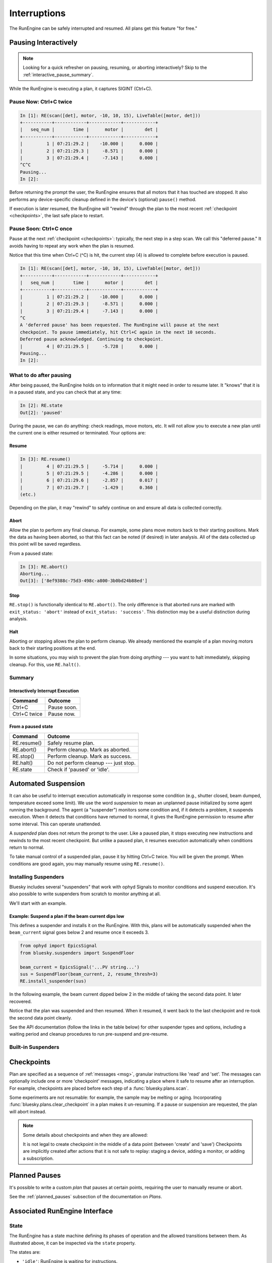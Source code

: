 Interruptions
*************

The RunEngine can be safely interrupted and resumed. All plans get this
feature "for free."

.. _pausing_interactively:

Pausing Interactively
=====================

.. note::

    Looking for a quick refresher on pausing, resuming, or aborting
    interactively? Skip to the :ref:`interactive_pause_summary`.

While the RunEngine is executing a plan, it captures SIGINT (Ctrl+C).

Pause Now: Ctrl+C twice
-----------------------

.. code-block:: python

    In [1]: RE(scan([det], motor, -10, 10, 15), LiveTable([motor, det]))
    +-----------+------------+------------+------------+
    |   seq_num |       time |      motor |        det |
    +-----------+------------+------------+------------+
    |         1 | 07:21:29.2 |    -10.000 |      0.000 |
    |         2 | 07:21:29.3 |     -8.571 |      0.000 |
    |         3 | 07:21:29.4 |     -7.143 |      0.000 |
    ^C^C
    Pausing...
    In [2]:

Before returning the prompt the user, the RunEngine ensures that all motors
that it has touched are stopped. It also performs any device-specific cleanup
defined in the device's (optional) ``pause()`` method.

If execution is later resumed, the RunEngine will "rewind" through the plan to
the most recent :ref:`checkpoint <checkpoints>`, the last safe place to restart.

Pause Soon: Ctrl+C once
-----------------------

Pause at the next :ref:`checkpoint <checkpoints>`: typically, the next step in
a step scan. We call this "deferred pause." It avoids having to repeat any work
when the plan is resumed.

Notice that this time when Ctrl+C (^C) is hit, the current step (4) is allowed
to complete before execution is paused.

.. code-block:: python

    In [1]: RE(scan([det], motor, -10, 10, 15), LiveTable([motor, det]))
    +-----------+------------+------------+------------+
    |   seq_num |       time |      motor |        det |
    +-----------+------------+------------+------------+
    |         1 | 07:21:29.2 |    -10.000 |      0.000 |
    |         2 | 07:21:29.3 |     -8.571 |      0.000 |
    |         3 | 07:21:29.4 |     -7.143 |      0.000 |
    ^C
    A 'deferred pause' has been requested. The RunEngine will pause at the next
    checkpoint. To pause immediately, hit Ctrl+C again in the next 10 seconds.
    Deferred pause acknowledged. Continuing to checkpoint.
    |         4 | 07:21:29.5 |     -5.728 |      0.000 |
    Pausing...
    In [2]:

What to do after pausing
------------------------

After being paused, the RunEngine holds on to information that it might need in
order to resume later. It "knows" that it is in a paused state, and you can
check that at any time:

.. code-block:: python

    In [2]: RE.state
    Out[2]: 'paused'


During the pause, we can do anything: check readings, move motors, etc. It will
not allow you to execute a new plan until the current one is either resumed or
terminated. Your options are:

Resume
^^^^^^

.. code-block:: python

    In [3]: RE.resume()
    |         4 | 07:21:29.5 |     -5.714 |      0.000 |
    |         5 | 07:21:29.5 |     -4.286 |      0.000 |
    |         6 | 07:21:29.6 |     -2.857 |      0.017 |
    |         7 | 07:21:29.7 |     -1.429 |      0.360 |
    (etc.)

Depending on the plan, it may "rewind" to safely continue on and ensure all
data is collected correctly.

Abort
^^^^^

Allow the plan to perform any final cleanup. For example, some plans move
motors back to their starting positions. Mark the data as having been aborted,
so that this fact can be noted (if desired) in later analysis. All of the data
collected up this point will be saved regardless.

From a paused state:

.. code-block:: python

    In [3]: RE.abort()
    Aborting...
    Out[3]: ['8ef9388c-75d3-498c-a800-3b0bd24b88ed']

Stop
^^^^

``RE.stop()`` is functionally identical to ``RE.abort()``. The only
difference is that aborted runs are marked with ``exit_status: 'abort'``
instead of ``exit_status: 'success'``. This distinction may be a useful
distinction during analysis.

Halt
^^^^

Aborting or stopping allows the plan to perform cleanup. We already mentioned
the example of a plan moving motors back to their starting positions at the
end.

In some situations, you may wish to prevent the plan from doing *anything*
--- you want to halt immediately, skipping cleanup. For this, use
``RE.halt()``.

.. _interactive_pause_summary:

Summary
-------

Interactively Interrupt Execution
^^^^^^^^^^^^^^^^^^^^^^^^^^^^^^^^^

======================= ===========
Command                 Outcome
======================= ===========
Ctrl+C                  Pause soon.
Ctrl+C twice            Pause now.
======================= ===========
    
From a paused state
^^^^^^^^^^^^^^^^^^^

============== ===========
Command        Outcome
============== ===========
RE.resume()    Safely resume plan.
RE.abort()     Perform cleanup. Mark as aborted.
RE.stop()      Perform cleanup. Mark as success.
RE.halt()      Do not perform cleanup --- just stop.
RE.state       Check if 'paused' or 'idle'.
============== ===========

.. _suspenders:

Automated Suspension
====================

It can also be useful to interrupt execution automatically in response some
condition (e.g., shutter closed, beam dumped, temperature exceed some limit).
We use the word *suspension* to mean an unplanned pause initialized by some
agent running the background. The agent (a "suspender") monitors some condition
and, if it detects a problem, it suspends execution. When it detects that
conditions have returned to normal, it gives the RunEngine permission to resume
after some interval. This can operate unattended.

.. ipython::
    :verbatim:

    In [1]: RE(scan([det], motor, -10, 10, 15), LiveTable([motor, det]))
    +------------+-------------------+----------------+----------------+
    |   seq_num  |             time  |         motor  |           det  |
    +------------+-------------------+----------------+----------------+
    |         1  |  16:46:08.953815  |          0.03  |        290.00  |
    Suspending....To get prompt hit Ctrl-C to pause the scan
    |         2  |  16:46:20.868445  |          0.09  |        279.00  |
    |         3  |  16:46:29.077690  |          0.16  |        284.00  |
    |         4  |  16:46:33.540643  |          0.23  |        278.00  |
    +------------+-------------------+----------------+----------------+

A *suspended* plan does not return the prompt to the user. Like a paused plan,
it stops executing new instructions and rewinds to the most recent checkpoint.
But unlike a paused plan, it resumes execution automatically when conditions
return to normal.

To take manual control of a suspended plan, pause it by hitting Ctrl+C twice.
You will be given the prompt. When conditions are good again, you may manually
resume using ``RE.resume()``.

.. _installing_suspenders:

Installing Suspenders
---------------------

Bluesky includes several "suspenders" that work with ophyd Signals to monitor
conditions and suspend execution. It's also possible to write suspenders
from scratch to monitor anything at all.

We'll start with an example.

Example: Suspend a plan if the beam current dips low
^^^^^^^^^^^^^^^^^^^^^^^^^^^^^^^^^^^^^^^^^^^^^^^^^^^^

This defines a suspender and installs it on the RunEngine. With this, plans
will be automatically suspended when the ``beam_current`` signal goes below 2
and resume once it exceeds 3.

.. code-block:: python

    from ophyd import EpicsSignal
    from bluesky.suspenders import SuspendFloor

    beam_current = EpicsSignal('...PV string...')
    sus = SuspendFloor(beam_current, 2, resume_thresh=3)
    RE.install_suspender(sus)

In the following example, the beam current dipped below 2 in the middle of
taking the second data point. It later recovered.

.. ipython::
    :verbatim:

    In [6]: RE(my_scan)
    +------------+-------------------+----------------+----------------+
    |   seq_num  |             time  |         theta  |    sclr_chan4  |
    +------------+-------------------+----------------+----------------+
    |         1  |  16:46:08.953815  |          0.03  |        290.00  |
    Suspending....To get prompt hit Ctrl-C to pause the scan
    |         2  |  16:46:20.868445  |          0.09  |        279.00  |
    |         3  |  16:46:29.077690  |          0.16  |        284.00  |
    |         4  |  16:46:33.540643  |          0.23  |        278.00  |
    +------------+-------------------+----------------+----------------+

Notice that the plan was suspended and then resumed. When it resumed, it went
back to the last checkpoint and re-took the second data point cleanly.

See the API documentation (follow the links in the table below) for other
suspender types and options, including a waiting period and cleanup
procedures to run pre-suspend and pre-resume.

Built-in Suspenders
-------------------

.. autosummary::
   :toctree:
   :nosignatures:

   bluesky.suspenders.SuspendBoolHigh
   bluesky.suspenders.SuspendBoolLow
   bluesky.suspenders.SuspendFloor
   bluesky.suspenders.SuspendCeil
   bluesky.suspenders.SuspendInBand
   bluesky.suspenders.SuspendOutBand

.. _checkpoints:

Checkpoints
===========

Plan are specified as a sequence of :ref:`messages <msg>`, granular
instructions like 'read' and 'set'. The messages can optionally include one
or more 'checkpoint' messages, indicating a place where it safe to resume after
an interruption. For example, checkpoints are placed before each step of a
:func:`bluesky.plans.scan`.

Some experiments are not resumable: for example, the sample may be melting or
aging. Incorporating :func:`bluesky.plans.clear_checkpoint` in a plan makes it
un-resuming. If a pause or suspension are requested, the plan will abort
instead.

.. note::

    Some details about checkpoints and when they are allowed:

    It is not legal to create checkpoint in the middle of a data point (between
    'create' and 'save') Checkpoints are implicitly created after actions that
    it is not safe to replay: staging a device, adding a monitor, or adding a
    subscription.

Planned Pauses
==============

It's possible to write a custom *plan* that pauses at certain points, requiring
the user to manually resume or abort.

See the :ref:`planned_pauses` subsection of the documentation on *Plans*.

Associated RunEngine Interface
==============================

State
-----

The RunEngine has a state machine defining its phases of operation and the
allowed transitions between them. As illustrated above, it can be inspected via
the ``state`` property.

The states are:

* ``'idle'``: RunEngine is waiting for instructions.
* ``'running'``: RunEngine is executing instructions.
* ``'paused'``: RunEngine is waiting for user input. It can be 

Suspender-related Methods
-------------------------

.. automethod:: bluesky.run_engine.RunEngine.install_suspender
    :noindex:

.. automethod:: bluesky.run_engine.RunEngine.remove_suspender
    :noindex:

The RunEngine also has a ``suspenders`` property, a collection of the
currently-installed suspenders.

Request Methods
---------------

This method is called when Ctrl+C is pressed or when a 'pause' Message is
processed. It can also be called by user-defined agents. See the next example.

.. automethod:: bluesky.run_engine.RunEngine.request_pause
    :noindex:

This method is used by the ``PVSuspend*`` classes above. It can also be called
by user-defined agents.

.. automethod:: bluesky.run_engine.RunEngine.request_suspend
    :noindex:


Example: Requesting a pause from the asyncio event loop
-------------------------------------------------------

Since the user does not control of the prompt, calls to ``RE.request_pause``
must be planned in advance. Here is a example that pauses the plan after 5
seconds.

.. code-block:: python

    from bluesky.plan_stubs import null

    def loop_forever():
        "a silly plan"
        while True:
            yield from null()

    import asyncio
    loop = asyncio.get_event_loop()
    # Request a pause 5 seconds from now.
    loop.call_later(5, RE.request_pause)

    # Execute the plan.
    RE(loop_forever())

    # Five seconds after ``call_later`` was run, the plan is paused.
    # Observe that the RunEngine is in a 'paused' state.
    RE.state

Above, we passed ``True`` to ``RE.request_pause`` to request a deferred pause.

Experimental: Record Interruptions
==================================

In the analysis stage, it can be useful to know if and when a run was
interrupted.  This experimental feature creates a special event stream
recording the time and nature of any interruptions.

.. warning::

    This is an experimental feature. It is tested but not yet widely used. It
    might be changed or removed in the future.

Activate this feature by setting

.. code-block:: python

    RE.record_interruptions = True

In this mode, the RunEngine emits a special event descriptor after opening a
new run. This name field in the descriptor is 'interruptions'. It has a single
data key:

.. code-block:: python

    {'interruptions': {'dtype': 'string',
                       'shape': None,
                       'source': 'RunEngine'}}

Each time the RunEngine is paused, suspended, or resumed during the run, an
Event document for that descriptor is created. The data payload
``event['data']['interruptions']`` is ``'pause'``, ``'suspend'``, or
``'resume'``. The associated time notes when the interruptions/resume was
processed.

To see this in action, try this example:

.. code-block:: python

    from bluesky.plans import count
    from bluesky.preprocessors import pchain
    from bluesky.plan_stubs import pause
    from ophyd.sim import det

    RE.record_interruptions = True

    RE(pchain(count([det]), pause(), count([det])), print)
    # ... RunEngine pauses
    RE.resume()

In the text that ``print`` dumps to the screen, look for the special
'interruptions' event descriptor and associated events.
